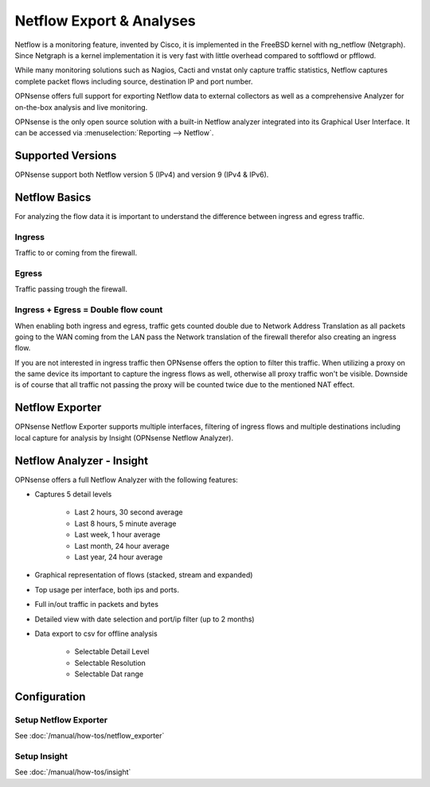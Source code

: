 =========================
Netflow Export & Analyses
=========================

.. image:: images/netflow_analyzer_insight.png
   :width: 100%

Netflow is a monitoring feature, invented by Cisco, it is implemented in the FreeBSD
kernel with ng_netflow (Netgraph). Since Netgraph is a kernel implementation it
is very fast with little overhead compared to softflowd or pfflowd.

While many monitoring solutions such as Nagios, Cacti and vnstat only capture traffic
statistics, Netflow captures complete packet flows including source, destination
IP and port number.

OPNsense offers full support for exporting Netflow data to external collectors as
well as a comprehensive Analyzer for on-the-box analysis and live monitoring.

OPNsense is the only open source solution with a built-in Netflow analyzer integrated
into its Graphical User Interface. It can be accessed via :menuselection:`Reporting --> Netflow`.

------------------
Supported Versions
------------------
OPNsense support both Netflow version 5 (IPv4) and version 9 (IPv4 & IPv6).


--------------
Netflow Basics
--------------
For analyzing the flow data it is important to understand the difference between
ingress and egress traffic.

Ingress
-------
Traffic to or coming from the firewall.

Egress
------
Traffic passing trough the firewall.

Ingress + Egress = Double flow count
------------------------------------
When enabling both ingress and egress, traffic gets counted double due to Network
Address Translation as all packets going to the WAN coming from the LAN pass the
Network translation of the firewall therefor also creating an ingress flow.

If you are not interested in ingress traffic then OPNsense offers the option to
filter this traffic. When utilizing a proxy on the same device its important to
capture the ingress flows as well, otherwise all proxy traffic won't be visible.
Downside is of course that all traffic not passing the proxy will be counted twice
due to the mentioned NAT effect.

----------------
Netflow Exporter
----------------
OPNsense Netflow Exporter supports multiple interfaces, filtering of ingress flows
and multiple destinations including local capture for analysis by Insight (OPNsense
Netflow Analyzer).

.. image:: images/netflow_exporter.png
   :width: 100%

--------------------------
Netflow Analyzer - Insight
--------------------------
OPNsense offers a full Netflow Analyzer with the following features:

* Captures 5 detail levels

    * Last 2 hours, 30 second average
    * Last 8 hours, 5 minute average
    * Last week, 1 hour average
    * Last month, 24 hour average
    * Last year, 24 hour average

* Graphical representation of flows (stacked, stream and expanded)
* Top usage per interface, both ips and ports.
* Full in/out traffic in packets and bytes
* Detailed view with date selection and port/ip filter (up to 2 months)
* Data export to csv for offline analysis

    * Selectable Detail Level
    * Selectable Resolution
    * Selectable Dat range

.. image:: images/netflow_insight_details.png

-------------
Configuration
-------------


Setup Netflow Exporter
----------------------
See :doc:`/manual/how-tos/netflow_exporter`

Setup Insight
-------------
See :doc:`/manual/how-tos/insight`
